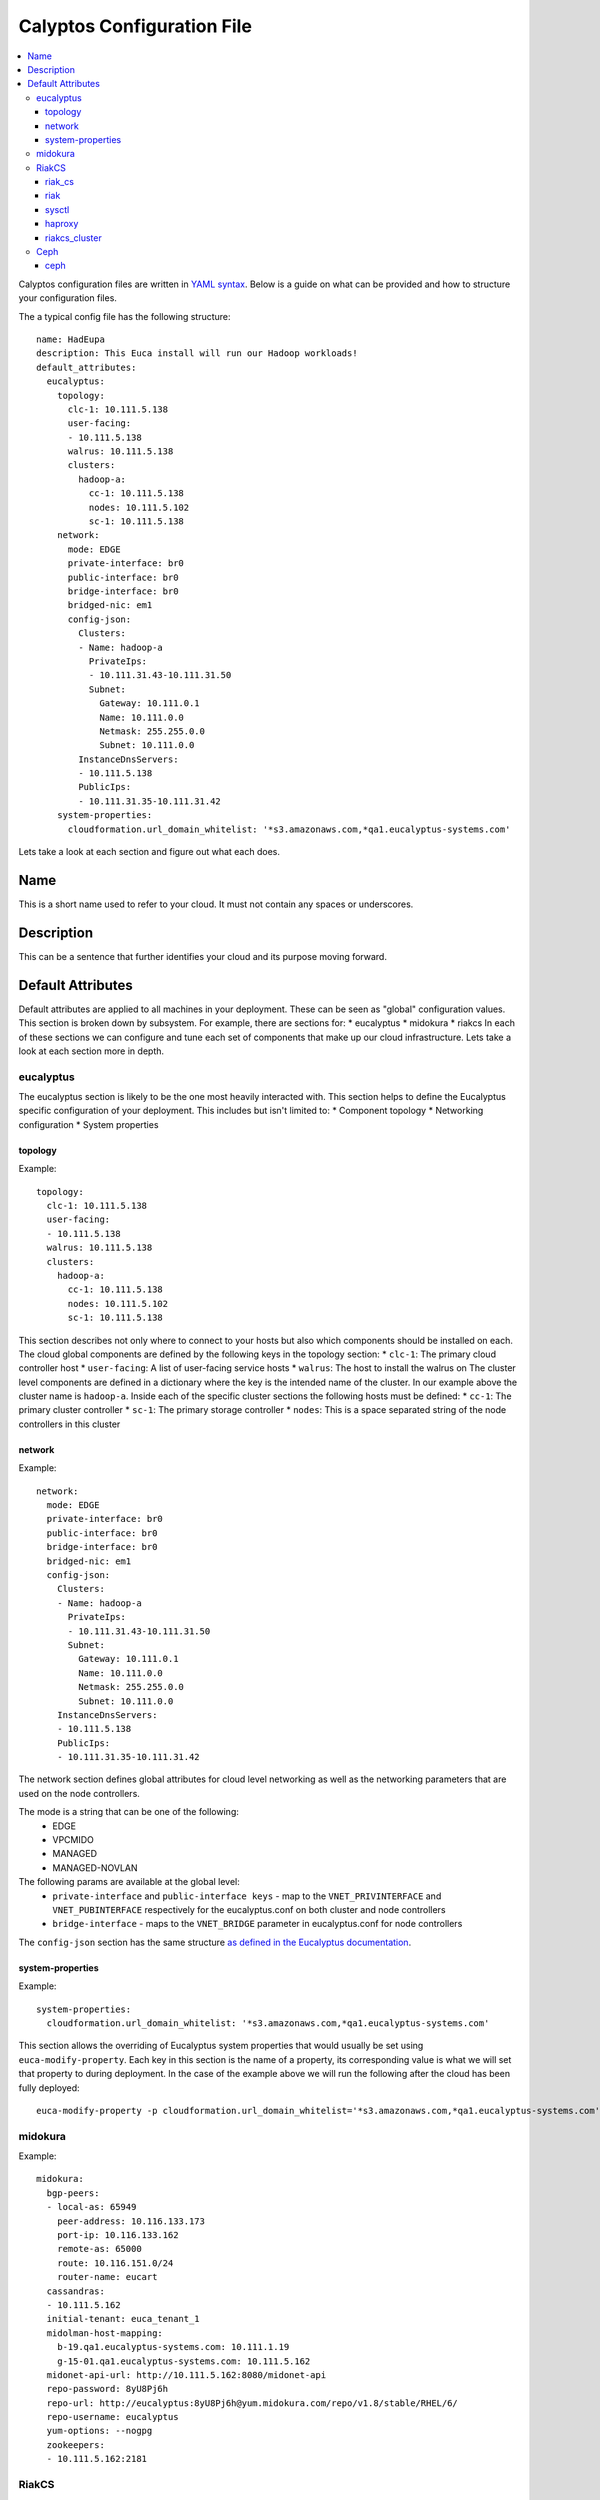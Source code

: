 Calyptos Configuration File
***************************

.. contents:: :local:

Calyptos configuration files are written in `YAML syntax <http://en.wikipedia.org/wiki/YAML/>`_.
Below is a guide on what can be provided and how to structure your configuration files.

The a typical config file has the following structure::

    name: HadEupa
    description: This Euca install will run our Hadoop workloads!
    default_attributes:
      eucalyptus:
        topology:
          clc-1: 10.111.5.138
          user-facing:
          - 10.111.5.138
          walrus: 10.111.5.138
          clusters:
            hadoop-a:
              cc-1: 10.111.5.138
              nodes: 10.111.5.102
              sc-1: 10.111.5.138
        network:
          mode: EDGE
          private-interface: br0
          public-interface: br0
          bridge-interface: br0
          bridged-nic: em1
          config-json:
            Clusters:
            - Name: hadoop-a
              PrivateIps:
              - 10.111.31.43-10.111.31.50
              Subnet:
                Gateway: 10.111.0.1
                Name: 10.111.0.0
                Netmask: 255.255.0.0
                Subnet: 10.111.0.0
            InstanceDnsServers:
            - 10.111.5.138
            PublicIps:
            - 10.111.31.35-10.111.31.42
        system-properties:
          cloudformation.url_domain_whitelist: '*s3.amazonaws.com,*qa1.eucalyptus-systems.com'

Lets take a look at each section and figure out what each does.

Name
----
This is a short name used to refer to your cloud. It must not contain any spaces or underscores.

Description
-----------
This can be a sentence that further identifies your cloud and its purpose moving forward.

Default Attributes
------------------
Default attributes are applied to all machines in your deployment. These can be seen as "global" configuration values.
This section is broken down by subsystem. For example, there are sections for:
* eucalyptus
* midokura
* riakcs
In each of these sections we can configure and tune each set of components that make up our cloud infrastructure. Lets
take a look at each section more in depth.

eucalyptus
^^^^^^^^^^
The eucalyptus section is likely to be the one most heavily interacted with. This section helps to define the Eucalyptus
specific configuration of your deployment. This includes but isn't limited to:
* Component topology
* Networking configuration
* System properties

topology
""""""""
Example::

    topology:
      clc-1: 10.111.5.138
      user-facing:
      - 10.111.5.138
      walrus: 10.111.5.138
      clusters:
        hadoop-a:
          cc-1: 10.111.5.138
          nodes: 10.111.5.102
          sc-1: 10.111.5.138

This section describes not only where to connect to your hosts but also which components should be installed on each.
The cloud global components are defined by the following keys in the topology section:
* ``clc-1``: The primary cloud controller host
* ``user-facing``: A list of user-facing service hosts
* ``walrus``: The host to install the walrus on
The cluster level components are defined in a dictionary where the key is the intended name of the cluster. In our example
above the cluster name is ``hadoop-a``. Inside each of the specific cluster sections the following hosts must be defined:
* ``cc-1``: The primary cluster controller
* ``sc-1``: The primary storage controller
* ``nodes``: This is a space separated string of the node controllers in this cluster

network
"""""""
Example::

    network:
      mode: EDGE
      private-interface: br0
      public-interface: br0
      bridge-interface: br0
      bridged-nic: em1
      config-json:
        Clusters:
        - Name: hadoop-a
          PrivateIps:
          - 10.111.31.43-10.111.31.50
          Subnet:
            Gateway: 10.111.0.1
            Name: 10.111.0.0
            Netmask: 255.255.0.0
            Subnet: 10.111.0.0
        InstanceDnsServers:
        - 10.111.5.138
        PublicIps:
        - 10.111.31.35-10.111.31.42

The network section defines global attributes for cloud level networking as well as the networking parameters that are
used on the node controllers.

The mode is a string that can be one of the following:
    * EDGE
    * VPCMIDO
    * MANAGED
    * MANAGED-NOVLAN

The following params are available at the global level:
    * ``private-interface`` and ``public-interface keys`` - map to the ``VNET_PRIVINTERFACE`` and ``VNET_PUBINTERFACE``
      respectively for the eucalyptus.conf on both cluster and node controllers
    * ``bridge-interface`` - maps to the ``VNET_BRIDGE`` parameter in eucalyptus.conf for node controllers

The ``config-json`` section has the same structure `as defined in the Eucalyptus documentation <https://www.eucalyptus.com/docs/eucalyptus/4.1.1/index.html#install-guide/nw_edge_ha.html>`_.

system-properties
"""""""""""""""""
Example::

    system-properties:
      cloudformation.url_domain_whitelist: '*s3.amazonaws.com,*qa1.eucalyptus-systems.com'

This section allows the overriding of Eucalyptus system properties that would usually be set using ``euca-modify-property``.
Each key in this section is the name of a property, its corresponding value is what we will set that property to during
deployment. In the case of the example above we will run the following after the cloud has been fully deployed::

    euca-modify-property -p cloudformation.url_domain_whitelist='*s3.amazonaws.com,*qa1.eucalyptus-systems.com'

midokura
^^^^^^^^
Example::

  midokura:
    bgp-peers:
    - local-as: 65949
      peer-address: 10.116.133.173
      port-ip: 10.116.133.162
      remote-as: 65000
      route: 10.116.151.0/24
      router-name: eucart
    cassandras:
    - 10.111.5.162
    initial-tenant: euca_tenant_1
    midolman-host-mapping:
      b-19.qa1.eucalyptus-systems.com: 10.111.1.19
      g-15-01.qa1.eucalyptus-systems.com: 10.111.5.162
    midonet-api-url: http://10.111.5.162:8080/midonet-api
    repo-password: 8yU8Pj6h
    repo-url: http://eucalyptus:8yU8Pj6h@yum.midokura.com/repo/v1.8/stable/RHEL/6/
    repo-username: eucalyptus
    yum-options: --nogpg
    zookeepers:
    - 10.111.5.162:2181

RiakCS
^^^^^^
To deploy and use a RiakCS cluster, the configuration files need to have few sections e.g riak, riak_cs, sysctl, haproxy, riakcs_cluster.

riak_cs
"""""""
Example::

  riak_cs: (Config for RiakCS)
    config:
      riak_cs:
        anonymous_user_creation: true (boolean; default: true; required)
        fold_objects_for_list_keys: true (boolean; default: true; required)
        admin_key": "admin-key" (string; default: "admin-key"; required)
        admin_secret": "admin-secret" (string; default: "admin-secret"; required)
        cs_port: 8080 (int; default: 8080; required; can be any usable port)

riak
""""
Example::

  riak:
    config:
      riak_kv:
        storage_backend: "riak_cs_kv_multi_backend" (string; default: "riak_cs_kv_multi_backend"; required; default value is required for RiakCS deployment)

sysctl
""""""
Example::

  sysctl:
    params: (following params are required to avoid riak-diag warnings)
      net.core.wmem_default: "8388608"
      net.core.rmem_default: "8388608"
      net.core.wmem_max: "8388608"
      net.core.rmem_max: "8388608"
      net.core.netdev_max_backlog: "10000"

haproxy
"""""""
Example::

  haproxy: (required if riak_cs cluster is being placed behind load-balancer)
    incoming_port: 80 (int; default: 80; required; can be any usable port)
    members:
      - "server <host-01> <ip_address_of_riakcs_host-01>:<cs_port value from riak_cs config> weight 1 maxconn 256000 check"
      - "server <host-02> <ip_address_of_riakcs_host-02>:<cs_port value from riak_cs config> weight 1 maxconn 256000 check"
      - "server <host-03> <ip_address_of_riakcs_host-03>:<cs_port value from riak_cs config> weight 1 maxconn 256000 check"

riakcs_cluster
""""""""""""""
Example::

  riakcs_cluster: (Config for RiakCS Cluster)
    topology:
      head: (A host where calyptos bootstraps and creates necessary artifacts for the entire cluster)
        ipaddr: "ip_address of the head node" (string; required)
        fqdn: "host_name of the head node" (string; required)
      stanchion_ip: "ip_address for the stanchion host" (string; required)
      stanchion_port: 8085 (int; default: 8085; required; port for the stanchion host")
      load_balancer: "ip_address" (string; required; where load balancer should be installed for riak_cs cluster)
      nodes:
      - "ip_address" (string; required; ip_address for riakcs nodes)
      - "ip_address" (string; required; ip_address for riakcs nodes)

Ceph
^^^^
To deploy and use a RiakCS cluster, the configuration files need to have few sections e.g riak, riak_cs, sysctl, haproxy, riakcs_cluster.

ceph
""""
Example::

  ceph: (Config for Ceph Cluster)
    config:
      fsid: "unique id, e.g uuid" (string; required)
    topology:
      mon_bootstrap:
        ipaddr: "ip address of a mon host where calyptos bootstraps"
        hostname: "hostname of bootstrap mon host"
      osds:
        - ipaddr: "ip address of an osd host"
          hostname: "hostname of an osd host"
        - ipaddr: "ip address of an osd host"
          hostname: "hostname of an osd host"
          drive: (if using drives for OSDs, if not present, filesystem will be used for single OSD)
            - "drive name if not using OS drive e.g /dev/osd1 [optional]"
            - "drive name if not using OS drive e.g /dev/osd2 [optional]"
